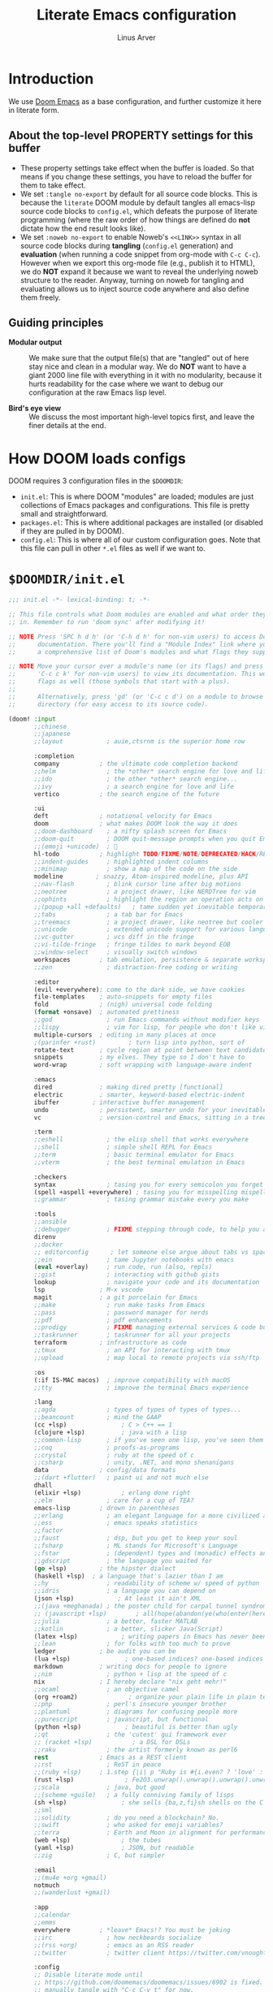 #+TITLE: Literate Emacs configuration
#+AUTHOR: Linus Arver
#+PROPERTY: header-args :tangle no :noweb no-export
#+auto_tangle: t

* Introduction

We use [[https://github.com/doomemacs/doomemacs][Doom Emacs]] as a base configuration, and further customize
it here in literate form.

** About the top-level PROPERTY settings for this buffer
- These property settings take effect when the buffer is loaded. So that means
  if you change these settings, you have to reload the buffer for them to take
  effect.
- We set =:tangle no-export= by default for all source code blocks. This is
  because the =literate= DOOM module by default tangles all emacs-lisp source
  code blocks to =config.el=, which defeats the purpose of literate programming
  (where the raw order of how things are defined do **not** dictate how the end
  result looks like).
- We set =:noweb no-export= to enable Noweb's =<<LINK>>= syntax in all source
  code blocks during **tangling** (=config.el= generation) and **evaluation**
  (when running a code snippet from org-mode with =C-c C-c=). However when we
  export this org-mode file (e.g., publish it to HTML), we do **NOT** expand it
  because we want to reveal the underlying noweb structure to the reader.
  Anyway, turning on noweb for tangling and evaluating allows us to inject
  source code anywhere and also define them freely.

** Guiding principles

- **Modular output** :: We make sure that the output file(s) that are "tangled"
  out of here stay nice and clean in a modular way. We do **NOT** want to have a
  giant 2000 line file with everything in it with no modularity, because it
  hurts readability for the case where we want to debug our configuration at the
  raw Emacs lisp level.

- **Bird's eye view** :: We discuss the most important high-level topics first,
  and leave the finer details at the end.

* How DOOM loads configs

DOOM requires 3 configuration files in the =$DOOMDIR=:

- =init.el=: This is where DOOM "modules" are loaded; modules are just
  collections of Emacs packages and configurations. This file is pretty small
  and straightforward.
- =packages.el=: This is where additional packages are installed (or disabled if
  they are pulled in by DOOM).
- =config.el=: This is where all of our custom configuration goes. Note that
  this file can pull in other =*.el= files as well if we want to.

* =$DOOMDIR/init.el=

#+begin_src emacs-lisp :tangle init.el
;;; init.el -*- lexical-binding: t; -*-

;; This file controls what Doom modules are enabled and what order they load
;; in. Remember to run 'doom sync' after modifying it!

;; NOTE Press 'SPC h d h' (or 'C-h d h' for non-vim users) to access Doom's
;;      documentation. There you'll find a "Module Index" link where you'll find
;;      a comprehensive list of Doom's modules and what flags they support.

;; NOTE Move your cursor over a module's name (or its flags) and press 'K' (or
;;      'C-c c k' for non-vim users) to view its documentation. This works on
;;      flags as well (those symbols that start with a plus).
;;
;;      Alternatively, press 'gd' (or 'C-c c d') on a module to browse its
;;      directory (for easy access to its source code).

(doom! :input
       ;;chinese
       ;;japanese
       ;;layout            ; auie,ctsrnm is the superior home row

       :completion
       company           ; the ultimate code completion backend
       ;;helm              ; the *other* search engine for love and life
       ;;ido               ; the other *other* search engine...
       ;;ivy               ; a search engine for love and life
       vertico           ; the search engine of the future

       :ui
       deft              ; notational velocity for Emacs
       doom              ; what makes DOOM look the way it does
       ;;doom-dashboard    ; a nifty splash screen for Emacs
       ;;doom-quit         ; DOOM quit-message prompts when you quit Emacs
       ;;(emoji +unicode)  ; 🙂
       hl-todo           ; highlight TODO/FIXME/NOTE/DEPRECATED/HACK/REVIEW
       ;;indent-guides     ; highlighted indent columns
       ;;minimap           ; show a map of the code on the side
       modeline         ; snazzy, Atom-inspired modeline, plus API
       ;;nav-flash         ; blink cursor line after big motions
       ;;neotree           ; a project drawer, like NERDTree for vim
       ;;ophints           ; highlight the region an operation acts on
       ;;(popup +all +defaults)   ; tame sudden yet inevitable temporary windows
       ;;tabs              ; a tab bar for Emacs
       ;;treemacs          ; a project drawer, like neotree but cooler
       ;;unicode           ; extended unicode support for various languages
       ;;vc-gutter         ; vcs diff in the fringe
       ;;vi-tilde-fringe   ; fringe tildes to mark beyond EOB
       ;;window-select     ; visually switch windows
       workspaces        ; tab emulation, persistence & separate workspaces
       ;;zen               ; distraction-free coding or writing

       :editor
       (evil +everywhere); come to the dark side, we have cookies
       file-templates    ; auto-snippets for empty files
       fold              ; (nigh) universal code folding
       (format +onsave)  ; automated prettiness
       ;;god               ; run Emacs commands without modifier keys
       ;;lispy             ; vim for lisp, for people who don't like vim
       multiple-cursors  ; editing in many places at once
       ;(parinfer +rust)         ; turn lisp into python, sort of
       rotate-text       ; cycle region at point between text candidates
       snippets          ; my elves. They type so I don't have to
       word-wrap         ; soft wrapping with language-aware indent

       :emacs
       dired             ; making dired pretty [functional]
       electric          ; smarter, keyword-based electric-indent
       ibuffer         ; interactive buffer management
       undo              ; persistent, smarter undo for your inevitable mistakes
       vc                ; version-control and Emacs, sitting in a tree

       :term
       ;;eshell            ; the elisp shell that works everywhere
       ;;shell             ; simple shell REPL for Emacs
       ;;term              ; basic terminal emulator for Emacs
       ;;vterm             ; the best terminal emulation in Emacs

       :checkers
       syntax              ; tasing you for every semicolon you forget
       (spell +aspell +everywhere) ; tasing you for misspelling mispelling
       ;;grammar           ; tasing grammar mistake every you make

       :tools
       ;;ansible
       ;;debugger          ; FIXME stepping through code, to help you add bugs
       direnv
       ;;docker
       ;; editorconfig      ; let someone else argue about tabs vs spaces
       ;;ein               ; tame Jupyter notebooks with emacs
       (eval +overlay)     ; run code, run (also, repls)
       ;;gist              ; interacting with github gists
       lookup              ; navigate your code and its documentation
       lsp               ; M-x vscode
       magit             ; a git porcelain for Emacs
       ;;make              ; run make tasks from Emacs
       ;;pass              ; password manager for nerds
       ;;pdf               ; pdf enhancements
       ;;prodigy           ; FIXME managing external services & code builders
       ;;taskrunner        ; taskrunner for all your projects
       terraform         ; infrastructure as code
       ;;tmux              ; an API for interacting with tmux
       ;;upload            ; map local to remote projects via ssh/ftp

       :os
       (:if IS-MAC macos)  ; improve compatibility with macOS
       ;;tty               ; improve the terminal Emacs experience

       :lang
       ;;agda              ; types of types of types of types...
       ;;beancount         ; mind the GAAP
       (cc +lsp)               ; C > C++ == 1
       (clojure +lsp)          ; java with a lisp
       ;;common-lisp       ; if you've seen one lisp, you've seen them all
       ;;coq               ; proofs-as-programs
       ;;crystal           ; ruby at the speed of c
       ;;csharp            ; unity, .NET, and mono shenanigans
       data              ; config/data formats
       ;;(dart +flutter)   ; paint ui and not much else
       dhall
       (elixir +lsp)           ; erlang done right
       ;;elm               ; care for a cup of TEA?
       emacs-lisp        ; drown in parentheses
       ;;erlang            ; an elegant language for a more civilized age
       ;;ess               ; emacs speaks statistics
       ;;factor
       ;;faust             ; dsp, but you get to keep your soul
       ;;fsharp            ; ML stands for Microsoft's Language
       ;;fstar             ; (dependent) types and (monadic) effects and Z3
       ;;gdscript          ; the language you waited for
       (go +lsp)         ; the hipster dialect
       (haskell +lsp)  ; a language that's lazier than I am
       ;;hy                ; readability of scheme w/ speed of python
       ;;idris             ; a language you can depend on
       (json +lsp)            ; At least it ain't XML
       ;;(java +meghanada) ; the poster child for carpal tunnel syndrome
       ;; (javascript +lsp)        ; all(hope(abandon(ye(who(enter(here))))))
       ;;julia             ; a better, faster MATLAB
       ;;kotlin            ; a better, slicker Java(Script)
       (latex +lsp)            ; writing papers in Emacs has never been so fun
       ;;lean              ; for folks with too much to prove
       ledger            ; be audit you can be
       (lua +lsp)               ; one-based indices? one-based indices
       markdown          ; writing docs for people to ignore
       ;;nim               ; python + lisp at the speed of c
       nix               ; I hereby declare "nix geht mehr!"
       ;;ocaml             ; an objective camel
       (org +roam2)              ; organize your plain life in plain text
       ;;php               ; perl's insecure younger brother
       ;;plantuml          ; diagrams for confusing people more
       ;;purescript        ; javascript, but functional
       (python +lsp)            ; beautiful is better than ugly
       ;;qt                ; the 'cutest' gui framework ever
       ;; (racket +lsp)           ; a DSL for DSLs
       ;;raku              ; the artist formerly known as perl6
       rest              ; Emacs as a REST client
       ;;rst               ; ReST in peace
       ;;(ruby +lsp)     ; 1.step {|i| p "Ruby is #{i.even? ? 'love' : 'life'}"}
       (rust +lsp)              ; Fe2O3.unwrap().unwrap().unwrap().unwrap()
       ;;scala             ; java, but good
       ;;(scheme +guile)   ; a fully conniving family of lisps
       (sh +lsp)               ; she sells {ba,z,fi}sh shells on the C xor
       ;;sml
       ;;solidity          ; do you need a blockchain? No.
       ;;swift             ; who asked for emoji variables?
       ;;terra             ; Earth and Moon in alignment for performance.
       (web +lsp)              ; the tubes
       (yaml +lsp)             ; JSON, but readable
       ;;zig               ; C, but simpler

       :email
       ;;(mu4e +org +gmail)
       notmuch
       ;;(wanderlust +gmail)

       :app
       ;;calendar
       ;;emms
       everywhere        ; *leave* Emacs!? You must be joking
       ;;irc               ; how neckbeards socialize
       ;;(rss +org)        ; emacs as an RSS reader
       ;;twitter           ; twitter client https://twitter.com/vnought

       :config
       ;; Disable literate mode until
       ;; https://github.com/doomemacs/doomemacs/issues/6902 is fixed. We just
       ;; manually tangle with "C-c C-v t" for now.
       ;;literate
       (default +bindings +smartparens))

<<leader-key>>
#+end_src

** Change DOOM's leader key from "SPC" to ","

Here's a rundown of these all-important leader keys:

- =doom-leader-key= :: Global leader key for global functions that should work
  regardless of whatever major mode is active.
- =doom-leader-alt-key= :: Same as =doom-leader-key=, but accessible from Evil's
  Insert and Emacs states.
- =doom-localleader-key= :: Major-mode-specific leader key. Brings up lots of
  commands that are specific to the current major mode.
- =doom-localleader-alt-key= :: Same as =doom-localleader-alt-key=, but
  accessible from Evil's Insert and Emacs states.

NOTE: For all of DOOM's bindings, you can just press the keys and pause, and the
minibuffer will tell you what keys are available. So you can explore what
options are available interactively!

In order to use =C-,= from terminal Emacs, you have to make your terminal (e.g.,
WezTerm) send a special sequence (such as the =CSI u= scheme) and also make
Emacs understand that sequence.

#+name: leader-key
#+begin_src emacs-lisp
(setq doom-leader-key ","
      doom-leader-alt-key "C-,"
      doom-localleader-key ", m"
      doom-localleader-alt-key "C-, m")
#+end_src

** DOOM's prefix key

Emacs has a concept of [[https://www.gnu.org/software/emacs/manual/html_node/elisp/Prefix-Command-Arguments.html][Prefix Command Arguments]], which is accessible by ~C-u~ in
Emacs by default. However in DOOM ~C-u~ is mapped to scrolling up half a page.
So instead you have to type ~, u~ to [[https://docs.doomemacs.org/v21.12/#/users/concepts/emacs-terminology/keybinds/prefix-key][access it]]. Otherwise it's the same (you can
still type a ~,~ to access the leader key after typing ~, u~).

* =$DOOMDIR/packages.el=

#+begin_src emacs-lisp :tangle packages.el
;; -*- no-byte-compile: t; -*-
;;; $DOOMDIR/packages.el

;; To install a package with Doom you must declare them here and run 'doom sync'
;; on the command line, then restart Emacs for the changes to take effect -- or
;; use 'M-x doom/reload'.

;; To install SOME-PACKAGE from MELPA, ELPA or emacsmirror:
;(package! some-package)

;; To install a package directly from a remote git repo, you must specify a
;; `:recipe'. You'll find documentation on what `:recipe' accepts here:
;; https://github.com/raxod502/straight.el#the-recipe-format
;(package! another-package
;  :recipe (:host github :repo "username/repo"))

;; If the package you are trying to install does not contain a PACKAGENAME.el
;; file, or is located in a subdirectory of the repo, you'll need to specify
;; `:files' in the `:recipe':
;(package! this-package
;  :recipe (:host github :repo "username/repo"
;           :files ("some-file.el" "src/lisp/*.el")))

;; If you'd like to disable a package included with Doom, you can do so here
;; with the `:disable' property:
;(package! builtin-package :disable t)

;; You can override the recipe of a built in package without having to specify
;; all the properties for `:recipe'. These will inherit the rest of its recipe
;; from Doom or MELPA/ELPA/Emacsmirror:
;(package! builtin-package :recipe (:nonrecursive t))
;(package! builtin-package-2 :recipe (:repo "myfork/package"))

;; Specify a `:branch' to install a package from a particular branch or tag.
;; This is required for some packages whose default branch isn't 'master' (which
;; our package manager can't deal with; see raxod502/straight.el#279)
;(package! builtin-package :recipe (:branch "develop"))

;; Use `:pin' to specify a particular commit to install.
;(package! builtin-package :pin "1a2b3c4d5e")


;; Doom's packages are pinned to a specific commit and updated from release to
;; release. The `unpin!' macro allows you to unpin single packages...
;(unpin! pinned-package)
;; ...or multiple packages
;(unpin! pinned-package another-pinned-package)
;; ...Or *all* packages (NOT RECOMMENDED; will likely break things)
;(unpin! t)
(package! auto-dim-other-buffers)
(package! citeproc)
(package! column-enforce-mode)
(package! git-gutter)
(package! org-auto-tangle)
(package! org-fancy-priorities)
(package! protobuf-mode)
(package! solaire-mode :disable t)
(package! vim-empty-lines-mode)
(package! ztree)
#+end_src

* =$DOOMDIR/config.el=

This is the final structured output of =$DOOMDIR/config.el=, which is a special
file that DOOM recognizes. Because of the way it acts as the "main"
configuration file, you can think of it as =init.el= in the traditional Emacs
sense. DOOM has its own =init.el= but that is another matter.

Note that this file is pretty much **required** and acts as the base for all
other configurations that are pulled in. And so we define it first here.

#+begin_src emacs-lisp :tangle config.el
;;; $DOOMDIR/config.el -*- lexical-binding: t; -*-

<<doom-bug-workarounds>>

<<copy-to-clipboard>>
<<CSI-u-mode-support>>

<<name-and-email>>

<<dired>>
<<magit>>
<<org>>
<<org-roam>>
<<elixir>>
<<clojure>>
<<c-indentation>>
<<c-keybindings>>
<<format-onsave>>
<<shell>>

<<line-numbers>>

<<point-navigation>>

<<remap-s>>
<<remap-leader-h>>
<<remap-leader-n>>

<<navigation-buffer-intra>>
<<navigation-buffer-inter>>
<<vertico>>
<<consult>>

<<window-management>>

<<tab-management>>

<<buffer-management>>

<<notmuch>>

<<editing>>
<<code>>
<<scratch>>

<<colors>>
<<theme>>
<<misc-ui>>
<<known-emacs-bugs>>
<<spelling>>

;; Here are some additional functions/macros that could help you configure Doom:
;;
;; - `load!' for loading external *.el files relative to this one
;; - `use-package!' for configuring packages
;; - `after!' for running code after a package has loaded
;; - `add-load-path!' for adding directories to the `load-path', relative to
;;   this file. Emacs searches the `load-path' when you load packages with
;;   `require' or `use-package'.
;; - `map!' for binding new keys
;;
;; To get information about any of these functions/macros, move the cursor over
;; the highlighted symbol at press 'K' (non-evil users must press 'C-c c k').
;; This will open documentation for it, including demos of how they are used.
;;
;; You can also try 'gd' (or 'C-c c d') to jump to their definition and see how
;; they are implemented.
#+end_src

* DOOM bug workarounds

Here are some workarounds for upstream bugs that have not yet been fixed.

#+name: doom-bug-workarounds
#+begin_src emacs-lisp
<<disable-company-ispell>>
#+end_src

** Disable company-ispell because it is almost useless

This mode tries to complete every single word we type.

#+name: disable-company-ispell
#+begin_src emacs-lisp
(use-package! company
  :config
  (setq +company-backend-alist
        (assq-delete-all 'text-mode +company-backend-alist))
  (add-to-list '+company-backend-alist
               '(text-mode
                (:separate company-dabbrev company-yasnippet))))
#+end_src

* Global key-bindings
** CSI u mode support

See [[https://emacs.stackexchange.com/questions/1020/problems-with-keybindings-when-using-terminal/13957#13957][this]] for a discussion of ~CSI u~ mode. Basically for us it allows us to use
=C-S-= bindings from terminal emacs. It also allows us to specify many special
keys in an unambiguous manner, so that we can, e.g., make =C-i= be recognized as
=C-i= in terminal emacs (and not simply as =TAB= as is the default behavior).

For information on how xterm does it, see
https://invisible-island.net/xterm/ctlseqs/ctlseqs.html and search for
~modifyOtherKeys~.

#+name: CSI-u-mode-support
#+begin_src emacs-lisp
;; Enable `CSI u` support. See https://emacs.stackexchange.com/a/59225.
;;
;; xterm with the resource ?.VT100.modifyOtherKeys: 1
;; GNU Emacs >=24.4 sets xterm in this mode and define
;; some of the escape sequences but not all of them.
(defun l/csi-u-support ()
  (interactive)
  (when (and (boundp 'xterm-extra-capabilities) (boundp 'xterm-function-map))
    (let ((c 32))
      ;; Create bindings for all ASCII codepoints from 32 (SPACE) to 126 (~).
      ;; That is, make Emacs understand what these `CSI u' sequences mean.
      (while (<= c 127)
        (mapc (lambda (x)
                (define-key xterm-function-map
                  ;; What the terminal sends.
                  (format (car x) c)
                  ;; The Emacs key event to trigger.
                  (apply 'l/char-mods c (cdr x))))
              '(("\x1b[%d;2u" S)
                ("\x1b[%d;3u" M)
                ("\x1b[%d;4u" M S)
                ("\x1b[%d;5u" C)
                ("\x1b[%d;6u" C S)
                ("\x1b[%d;7u" C M)
                ("\x1b[%d;8u" C M S)))
        (setq c (1+ c)))

      ;; For C-{j-k} (e.g., "\x1b[106;5u" for C-j) and C-S-{j-k} (e.g.,
      ;; "\x1b[106;6u" for C-S-j), we have to bind things a bit differently
      ;; because Emacs's key event recognizes the character "10" as C-j. So If
      ;; we reference bindings with "C-j" elsewhere, such as using doom's `map!'
      ;; macro, Emacs expect a key event with character value 10, and not 105
      ;; ("j" character's ASCII value). We convert 105 to 10 by just masking the
      ;; lower 5 bits. Likewise, because the value itself (10) is already a
      ;; "control" character, there is no need to apply the control character
      ;; modifier itself, which is why they are missing in the list of bindings
      ;; below.
      ;;
      ;; We only bind keys that we use here. The keys that are not bound are
      ;; left alone, to leave them unmapped. This way, l-disambiguation-mode can
      ;; recognize those unbound keys properly.
      (setq special-keys '(?h ?j ?k ?l ?o))
      (while special-keys
        (setq c (car special-keys))
        (mapc (lambda (x)
                (define-key xterm-function-map
                  (format (car x) c)
                  (apply 'l/char-mods (logand c #b11111) (cdr x))))
              '(("\x1b[%d;5u")
                ("\x1b[%d;6u" S)
                ("\x1b[%d;7u" M)
                ("\x1b[%d;8u" M S)))
        (setq special-keys (cdr special-keys)))

      ;; Take care of `CSI u` encoding of special keys. These are:
      ;;
      ;; 9      TAB
      ;; 13     RET (Enter)
      ;; 27     ESC
      ;; 32     SPC
      ;; 64     @
      ;; 91     [
      ;; 127    DEL (Backspace)
      ;;
      ;; We don't bother with codes 32 64 91 127 because they're already taken
      ;; care of in the first loop above for the range 32-127.
      (setq special-keys '(9 13 27))
      (while special-keys
       (setq c (car special-keys))
       (mapc (lambda (x)
              (define-key xterm-function-map
                (format (car x) c)
                (apply 'l/char-mods c (cdr x))))
        '(("\x1b[%d;2u" S)
          ("\x1b[%d;3u" M)
          ("\x1b[%d;4u" M S)
          ("\x1b[%d;5u" C)
          ("\x1b[%d;6u" C S)
          ("\x1b[%d;7u" C M)
          ("\x1b[%d;8u" C M S)))
       (setq special-keys (cdr special-keys))))))

(eval-after-load "xterm" '(l/csi-u-support))
<<disambiguate-problematic-keys>>

;; Load xterm-specific settings for TERM=wezterm.
(add-to-list 'term-file-aliases '("wezterm" . "xterm-256color"))
#+end_src

*** Disambiguate typically-problematic keys

#+name: disambiguate-problematic-keys
#+begin_src emacs-lisp
(defun l/disambiguate-problematic-keys ()
  "This doesn't really do anything special other than just create placeholder
bindings for as-yet-unbound keys (determined manually). If we don't do this then
running `describe-keys' on these bindings sometimes gives the wrong answer
because Emacs will equate these keys with other keys (e.g., C-i with C-S-i)."
  (interactive)

  ;; ASCII 9 (<TAB>)
  (l/bind-placeholder '(9 C))      ; C-TAB
  (l/bind-placeholder '(9 C S))    ; C-S-TAB
  (l/bind-placeholder '(9 C M))    ; C-M-TAB
  (l/bind-placeholder '(9 C M S))  ; C-M-S-TAB

  ;; Similar to TAB, don't mess with RET key for now.
  ;; ASCII 13 (Enter, aka <RET>)
  (l/bind-placeholder '(13 S))         ; S-RET
  (l/bind-placeholder '(13 M))         ; M-RET
  (l/bind-placeholder '(13 M S))       ; M-S-RET
  (l/bind-placeholder '(13 C))         ; C-RET
  (l/bind-placeholder '(13 C S))       ; C-S-RET
  (l/bind-placeholder '(13 C M))       ; C-M-RET
  (l/bind-placeholder '(13 C M S))     ; C-M-S-RET

  ;; ASCII 27 (0x1b, <ESC>)
  (l/bind-placeholder '(#x1b S))      ; S-ESC
  (l/bind-placeholder '(#x1b M S))    ; M-S-ESC
  (l/bind-placeholder '(#x1b C))      ; C-ESC
  (l/bind-placeholder '(#x1b C S))    ; C-S-ESC
  (l/bind-placeholder '(#x1b C M))    ; C-M-ESC
  (l/bind-placeholder '(#x1b C M S))  ; C-M-S-ESC

  ;; ASCII 64 ('@')
  (l/bind-placeholder '(64 C))

  ;; ASCII 91 ('[')
  ;; "[" key. Usually conflicts with Escape.
  ;; M-[ is already recognized correctly, so we don't do anything here. (That
  ;; is, there is no need to tweak the "\e[91;3u" binding already taken care
  ;; of with l/eval-after-load-xterm).
  (l/bind-placeholder '(91 M S))    ; M-S-[
  (l/bind-placeholder '(91 C))      ; C-[
  (l/bind-placeholder '(91 C S))    ; C-S-[
  (l/bind-placeholder '(91 C M))    ; C-M-[
  (l/bind-placeholder '(91 C M S))  ; C-M-S-[

  ;; ASCII 105 ('i')
  (l/bind-placeholder '(105 C))      ; C-i
  (l/bind-placeholder '(105 C S))    ; C-S-i
  (l/bind-placeholder '(105 C M))    ; C-M-i
  (l/bind-placeholder '(105 C M S))  ; C-M-S-i

  ;; C-j and C-S-j are already bound for window navigation.
  ;; C-M-j and C-M-S-j are already bound from tmux, so no point in binding them
  ;; here (we'll never see them).

  ;; ASCII 109 ('m')
  (l/bind-placeholder '(109 C))     ; C-m
  (l/bind-placeholder '(109 C S))   ; C-S-m
  (l/bind-placeholder '(109 C M))   ; C-M-m
  (l/bind-placeholder '(109 C M S)) ; C-M-S-m

  ;; ASCII 127 (Backspace, aka <DEL>)
  (l/bind-placeholder '(127 M))      ; M-DEL
  (l/bind-placeholder '(127 M S))    ; M-S-DEL
  (l/bind-placeholder '(127 C))      ; C-DEL
  (l/bind-placeholder '(127 C S))    ; C-S-DEL
  (l/bind-placeholder '(127 C M))    ; C-M-DEL
  (l/bind-placeholder '(127 C M S)))  ; C-M-S-DEL

(defmacro l/bind-placeholder (binding)
  ; Note: The following are all basically equivalent:
  ;
  ;   (global-set-key (vector (logior (lsh 1 26) 105)) #'foo)
  ;   (global-set-key [#x4000069] #'foo)
  `(define-key l-disambiguation-mode-map
     (apply 'l/char-mods (car ,binding) (cdr ,binding))
     #'(lambda () (interactive)
         (message "[unbound] %s-%s (\x1b[%d;%du)"
                  (l/mods-to-string (cdr ,binding))
                  (single-key-description (car ,binding))
                  (car ,binding)
                  (l/mods-to-int (cdr ,binding))))))

(defun l/mods-to-int (ms)
  (let ((c 0))
   (if (memq 'C ms) (setq c (logior (lsh 1 2) c)))
   (if (memq 'M ms) (setq c (logior (lsh 1 1) c)))
   (if (memq 'S ms) (setq c (logior (lsh 1 0) c)))
   (+ 1 c)))

(defun l/mods-to-string (ms)
  (let ((s ""))
   (if (memq 'C ms) (setq s "C"))
   (if (memq 'M ms) (setq s (concat s (if (not (string= "" s)) "-") "M")))
   (if (memq 'S ms) (setq s (concat s (if (not (string= "" s)) "-") "S")))
   s))

; This is like character-apply-modifiers, but we don't do any special
; behind-the-scenes modification of the character.
(defun l/char-mods (c &rest modifiers)
  "Apply modifiers to the character C.
MODIFIERS must be a list of symbols amongst (C M S).
Return an event vector."
  (if (memq 'C modifiers) (setq c (logior (lsh 1 26) c)))
  (if (memq 'M modifiers) (setq c (logior (lsh 1 27) c)))
  (if (memq 'S modifiers) (setq c (logior (lsh 1 25) c)))
  (vector c))

(defvar l-disambiguation-mode-map (make-keymap)
  "Keymap for disambiguating keys in terminal Emacs.")
(define-minor-mode l-disambiguation-mode
   "A mode for binding key sequences so that we can see them with `M-x
  describe-key'."
  :global t
  :init-value nil
  :lighter " Disambiguation"
  ;; The keymap.
  :keymap l-disambiguation-mode-map)
(add-hook 'l-disambiguation-mode-on-hook 'l/disambiguate-problematic-keys)
#+end_src

** Point navigation

#+name: point-navigation
#+begin_src emacs-lisp
<<easy-esc>>
<<visual-line-movement>>
#+end_src

*** Enter Evil normal state quickly (default: "ESC" key)

Make =kj= behave as ESC key.
#+name: easy-esc
#+begin_src emacs-lisp
(use-package! evil-escape
  :config
  (setq evil-escape-key-sequence "kj"))
#+end_src

** Override default DOOM bindings

*** Basic buffer navigation

**** Intra-buffer navigation

We remap Backspace and Space keys because they are by default aliases to =h= and
=l= keys, respectively, making them redundant.

#+name: navigation-buffer-intra
#+begin_src emacs-lisp
(map! :m "SPC" (cmd!! #'l/scroll-jump 10)
      :mn "DEL" (cmd!! #'l/scroll-jump -10))
;(map! :m (apply 'l/char-mods 32 '(C M S)) (cmd!! #'l/scroll-jump 20))

(defun l/scroll-jump (cnt)
  "Scroll by CNT lines."
  (interactive "p")
  (forward-line cnt)
  (evil-scroll-line-to-center nil))
#+end_src

**** Intra-buffer navigation

We remap H and L keys because they do almost-useless things (go to the top and
bottom of the current window).

#+name: navigation-buffer-inter
#+begin_src emacs-lisp
(map! :m "H" #'previous-buffer
      :m "L" #'next-buffer)
#+end_src

*** Restore old "s" key behavior in Evil normal mode

Remap =s= back to =evil-substitute=, instead of =evil-snipe-s=. However, map =S=
to evil-snipe-s because it can't hurt and we never use =S= in vanilla Vim
anyway.

#+name: remap-s
#+begin_src emacs-lisp
(remove-hook 'doom-first-input-hook #'evil-snipe-mode)
(map! :n "S" #'evil-snipe-s)
#+end_src

*** Remap the "+help" function from ", h" to ", H"

#+name: remap-leader-h
#+begin_src emacs-lisp
(map! :leader :desc "help" "H" help-map)
#+end_src

*** Visual line movement

**** Org

~evil-org-mode~ overrides the =gj= and =gk= bindings so we have to reinstate
them here in a tweaked way.

#+name: visual-line-movement
#+begin_src emacs-lisp
(map! :after evil-org
      :map evil-org-mode-map
      :m "gk" #'evil-previous-visual-line
      :m "gj" #'evil-next-visual-line)
#+end_src

*** Remap the "+notes" function from ", n" to ", N"

The "+notes" is a ~:prefix-map~ binding, which means that it creates a
~doom-leader-<description>-map~ keymap. In order to rebind this thing, we just
need to refer to it by its map.

See https://github.com/hlissner/doom-emacs/issues/4569#issuecomment-777861333.

#+name: remap-leader-n
#+begin_src emacs-lisp
(map! :leader
      :desc "notes"
      "N" doom-leader-notes-map)
#+end_src

** Window management

#+name: window-management
#+begin_src emacs-lisp
<<window-splits>>
<<window-deletion>>
<<window-navigation>>
#+end_src

*** Splits (window creation)

Splitting windows happens so frequently that we put these bindings at the top
level just after the leader key.

#+name: window-splits
#+begin_src emacs-lisp
(defun l/split-window-vertically ()
  "Split window verically."
  (interactive)
  (split-window-vertically)
  (other-window 1))
(defun l/split-window-horizontally ()
  "Split window horizontally."
  (interactive)
  (split-window-horizontally)
  (other-window 1))
(map! :leader
      :desc "split-h" "h" #'l/split-window-vertically
      :desc "split-v" "v" #'l/split-window-horizontally)
(map! :after org
      :map org-mode-map
      "|" nil)
(map! :after evil
      :map evil-normal-state-map
      "=" nil
      :map evil-motion-state-map
      "-" #'enlarge-window
      "_" #'shrink-window
      "+" #'balance-windows
      "\\" #'enlarge-window-horizontally
      "|" #'shrink-window-horizontally)
#+end_src

**** Dead code

We used to use this to always split and rebalance. However in practice the need
to rebalance does not arise that frequently because by default the initial split
will be balanced.

#+begin_src emacs-lisp
(defun l/split-vertically ()
  "Split window verically."
  (interactive)
  (split-window-vertically)
  (balance-windows))
(defun l/split-horizontally ()
  "Split window horizontally."
  (interactive)
  (split-window-horizontally)
  (balance-windows))
#+end_src

*** Deletion

If there are multiple windows, close the current window. Otherwise close the
current tab if there are multiple tabs. Otherwise, try to exit emacs.

We take care to tread around so-called "auxiliary" buffers, which are
auto-generated buffers from various emacs modes/packages.

#+name: window-deletion
#+begin_src emacs-lisp
(map! :leader
      :desc "quit/session" "Q" doom-leader-quit/session-map
      :desc "l/quit-buffer" "q" #'l/quit-buffer)
(defun l/quit-buffer ()
  "Tries to escape the current buffer by closing it (or moving to a
non-auxiliary buffer if possible). Calls `l/gc-views' to handle any sort of
window management issues."
  (interactive)
  (let*
    (
      (original-bufname (buffer-name))
      (aux-buffer-rgx "^ *\*.+\*$")
      (is-aux-buffer (l/buffer-looks-like original-bufname '("^ *\*.+\*$")))
      (buffers (mapcar 'buffer-name (buffer-list)))
      (primary-buffers-count
        (length
          (seq-filter
            '(lambda (bufname) (not (string-match "^ *\*.+\*$" bufname)))
            buffers)))
      (primary-buffer-exists (> primary-buffers-count 0))
    )

    ; If we're on a magit-controlled buffer, do what magit expects and simulate
    ; pressing C-c C-c (with-editor-finish).
    (catch 'my-catch
      (progn
        (if (bound-and-true-p with-editor-mode)
          (if (buffer-modified-p)
            ; If there are any unsaved changes, either discard those changes or
            ; do nothing.
            (if
              (y-or-n-p
               (concat "l/quit-buffer: Invoke (with-editor-cancel) "
                       "to cancel the editing of this buffer?"))
              (with-editor-cancel t)
              ; Use catch/throw to stop execution.
              (throw 'my-catch
                     (message "l/quit-buffer: Aborting (doing nothing).")))
            (with-editor-finish t)))
        ; Close the current view (or exit the editor entirely), but only if we
        ; originally tried to close a non-"auxiliary" buffer. An "auxiliary"
        ; buffer is any buffer that is created in support of another major
        ; buffer. For example, if we open buffer "A", but then run `M-x
        ; describe-function' so that we're on a "*Help*" buffer, do NOT close
        ; the view (and exit emacs). In other words, such "auxiliary" buffers,
        ; when we want to quit from them, we merely want to just switch over to
        ; a primary (non-auxiliary) buffer.
        ;
        ; If we *only* have auxiliary buffers, then of course just quit.
        (if (and is-aux-buffer primary-buffer-exists)
          ; Cycle through previous buffers until we hit a primary
          ; (non-auxiliary) buffer.
          (progn
            (catch 'buffer-cycle-detected
              (while
                (string-match "^ *\*.+\*$" (buffer-name))
                ; Break loop if somehow our aux-buffer-rgx failed to account for
                ; all hidden/aux buffers and we are just looping over and over
                ; among the same list of actual auxiliary buffers.
                (if (string= original-bufname (buffer-name))
                  (throw 'buffer-cycle-detected
                    (message
                     (concat "l/quit-buffer: Buffer cycle detected among "
                             "auxiliary buffers; invoking `l/gc-views'.")))
                  (previous-buffer))))
              ; If we've broken the loop (due to a cycle), run (l/gc-views) as
              ; it is better than doing nothing.
              (l/gc-views))
          (l/gc-views))))))

; Either close the current window, or if only one windw, use the ":q" Evil
; command; this simulates the ":q" behavior of Vim when used with tabs to
; garbage-collect the current "view".
(defun l/gc-views ()
  "Vimlike ':q' behavior: close current window if there are split windows;
otherwise, close current tab."
  (interactive)
  (let
    ( (one-tab (= 1 (length (tab-bar-tabs))))
      (one-window (one-window-p)))
    (cond
      ; If current tab has split windows in it, close the current live
      ; window.
      ((not one-window) (delete-window) nil)
      ; If there are multiple tabs, close the current one.
      ((not one-tab) (tab-bar-close-tab) nil)
      ; If there is only one tab, just try to quit (calling tab-bar-close-tab
      ; will not work, because if fails if there is only one tab).
      (one-tab
        (progn
          ; When closing the last frame of a graphic client, close everything we
          ; can. This is to catch graphical emacsclients that do not clean up
          ; after themselves.
          (if (display-graphic-p)
            (progn
              ; Minibuffers can create their own frames --- but they can linger
              ; around as an invisible frame even after they are deleted. Delete
              ; all other frames whenever we exit from a single visible daemon
              ; frame, because there is no point in keeping them around. If
              ; anything they can hinder detection of "is there a visible
              ; frame?" logic from the shell.
              (delete-other-frames)
              ; While we're at it, also close all buffers, because it's annoying
              ; to have things like Helm minibuffers and the like sitting
              ; around.
              (mapc
                'kill-buffer
                (seq-filter
                  (lambda (bufname)
                    (not (l/buffer-looks-like bufname
                      '(
                      ; Do not delete buffers that may be open which are for git
                      ; rebasing and committing. This is in case these buffers
                      ; are open in other clients which may still be working on
                      ; these buffers.
                      "^COMMIT_EDITMSG"
                      "^git-rebase-todo"
                      ; This catches buffers like 'addp-hunk-edit.diff' which is
                      ; used during surgical edits of what to stage ('e' option
                      ; to the 'git add -p' command).
                      ".*hunk-edit.diff"
                      ; Don't delete system buffers buffers.
                      "^\*Messages\*"))))
                  (mapcar 'buffer-name (buffer-list))))))
          (evil-quit)) nil))))

(defun l/buffer-looks-like (bufname regexes)
  "Return t if the buffer name looks like any of the given regexes."
  (interactive)
  (eval (cons 'or (mapcar
    (lambda (rgx) (string-match rgx bufname)) regexes))))
#+end_src

*** Navigation

Make =C-{j,k}= cycle through windows, and =C-S-{j,k}=.

#+name: window-navigation
#+begin_src emacs-lisp
(map! :after evil-org
      :map evil-org-mode-map
      ;; The org lang module (doom's module) has some arcane bindings which we
      ;; have to undo by pulling some teeth out. This includes undoing the
      ;; CSdown and CSup bindings which silently map to C-S-j and C-S-k,
      ;; respectively.
      :ni "C-S-k" nil
      :ni "C-S-j" nil)
(map! :imnv "C-j" (cmd!! #'other-window 1)
      :imnv "C-k" (cmd!! #'other-window -1)
      :imnv "C-S-j" #'window-swap-states
      :imnv "C-S-k" #'l/swap-window-states)

(defun l/swap-window-states () (interactive)
  (other-window -1)
  (window-swap-states)
  (other-window -1))
#+end_src

** Tabs

#+name: tab-management
#+begin_src emacs-lisp
<<tab-ui>>
<<tab-navigation>>
<<tab-creation>>
#+end_src

*** UI
#+name: tab-ui
#+begin_src emacs-lisp
(setq tab-bar-show t
      tab-bar-new-button-show nil
      tab-bar-close-button-show nil
      tab-bar-tab-name-function #'l/get-tab-name)

; Based on `tab-bar-tab-name-current-with-count', with some tweaks.
(defun l/get-tab-name ()
  "Generate tab name from the buffer of the selected window.
Also add the number of windows in the window configuration."
  (interactive)
  (let* ((count (length (window-list-1 nil 'nomini)))
         (buffer (window-buffer (minibuffer-selected-window)))
         (stylized-name (l/get-stylized-buffer-name buffer)))
    (if (> count 1)
        (format " ◩ %d %s " (- count 1) stylized-name)
        (format " %s " stylized-name))))

<<l/get-stylized-buffer-name>>
#+end_src

**** Stylized buffer name

Generate a simpler, "stylized" buffer name for some specially-named buffers,
such as =dashboard.org= and journal entries in the form =YYYY-MM-DD.org=.

For =dashboard.org=, we just style it as =DASHBOARD= because it's that
important.

For journal entries, we append a =[...]= suffix to it, depending on the relative
date of it. If the date in the filename matches today's date, we add a =[TODAY]=
suffix. For days in the past and future, we add a =[-N]= or =[+N]= suffix where
=N= denotes the number of days that it is away from today, with negative numbers
denoting days in the past. We use =[YESTERDAY]= and =[TOMORROW]= as aliases for
=[-1]= and =[+1]=, respectively.

#+name: l/get-stylized-buffer-name
#+begin_src emacs-lisp
(defun l/get-stylized-buffer-name (buffer)
  "Return a stylized buffer name."
  (interactive)
  (let* ((bufname (buffer-name buffer))
         (bufname-short (string-remove-suffix ".org" bufname))
         (buf-date-match
          (string-match
           "^[[:digit:]]\\{4\\}-[[:digit:]]\\{2\\}-[[:digit:]]\\{2\\}$"
           bufname-short))
         (buf-is-date (eq 0 buf-date-match)))
    (cond ((string= bufname "dashboard.org") "DASHBOARD")
          (buf-is-date (l/append-relative-date-suffix bufname-short))
          (t bufname-short))))

(defun l/append-relative-date-suffix (date-str)
  ;; We use `org-time-stamp-to-now', but reverse the sign. This follows a simple
  ;; "number line" model where we have the present day at day "0", with old days
  ;; on the left (negative numbers) and future days on the right (positive
  ;; numbers).
  (let* ((day-diff (org-time-stamp-to-now date-str))
         (sign (if (< day-diff 0) "" "+"))
         (suffix (concat " [" sign (number-to-string day-diff) "]")))
   (cond ((= day-diff 0) (concat date-str " [TODAY]"))
         ((= day-diff 1) (concat date-str " [TOMORROW]"))
         ((= day-diff -1) (concat date-str " [YESTERDAY]"))
         (t (concat date-str suffix)))))
#+end_src

*** Creation

We don't have any code for deleting a tab because we only delete windows instead
(and only delete the tab when the tab has only one window in it). This is so
that we don't accidentally close a tab with a bunch of window splits, which can
be laborious to reconstruct.

#+name: tab-creation
#+begin_src emacs-lisp
(map! :leader :desc "tab-new" "n" (cmd!! #'tab-bar-new-tab 1))
#+end_src

*** Navigation
#+name: tab-navigation
#+begin_src emacs-lisp
(map! :after evil-org
      :map evil-org-mode-map
      :ni "C-S-h" nil
      :ni "C-S-l" nil)
(map! :mi "C-l" #'tab-next
      :mi "C-h" #'tab-previous
      :mi "C-S-l" (cmd!! #'tab-bar-move-tab 1)
      :mi "C-S-h" (cmd!! #'tab-bar-move-tab -1))
#+end_src
** Buffer management

#+name: buffer-management
#+begin_src emacs-lisp
<<save-buffer>>
<<kill-buffer>>
#+end_src

*** Map ", w" to "save buffer"

#+name: save-buffer
#+begin_src emacs-lisp
(map! :leader :desc "window" "W" evil-window-map)
(map! :leader :desc "save-buffer" "w" #'save-buffer)
#+end_src

*** Kill buffers

#+name: kill-buffer
#+begin_src emacs-lisp
(map! :leader :desc "kill-buffer" "d" #'l/kill-this-buffer)
(map! :leader :desc "kill-buffer!" "D" #'l/kill-this-buffer!)
(defun l/kill-this-buffer ()
  "Kill current buffer."
  (interactive)
  (if (bound-and-true-p with-editor-mode)
    (with-editor-cancel t)
    (kill-this-buffer)))

(defun l/kill-this-buffer! ()
  "Kill current buffer even if it is modified."
  (interactive)
  (set-buffer-modified-p nil)
  (l/kill-this-buffer))
#+end_src

* Editing

#+name: editing
#+begin_src emacs-lisp
(map! :mi "C-o" #'l/insert-newline-below
      :mi "C-S-o" #'l/insert-newline-above)

(defun l/insert-newline-below ()
  (interactive)
  (forward-line 1)
  (beginning-of-line)
  (insert "\n")
  (forward-line -1))
(defun l/insert-newline-above ()
  (interactive)
  (beginning-of-line)
  (insert "\n")
  (forward-line -1))
#+end_src

** Copy to clipboard

Because we use tmux everywhere (and always use terminal emacs), and because tmux
already takes care of syncing whatever is copied into the tmux "buffers" (tmux's
own clipboard), all we have to do is copy the text into tmux. We already have a
script that does this at =~/syscfg/script/copy-clipboard.sh=, so we use that
directly. The main trick is to use base64 encoding so that we can pass in
arbitrary bytes via STDIN for the script.

#+name: copy-to-clipboard
#+begin_src emacs-lisp
(defun l/copy-to-clipboard (orig-fun string)
  "Copy killed text or region into the system clipboard, by shelling out to a
script which knows what to do depending on the environment."
  (let ((b64
         (base64-encode-string (encode-coding-string string 'no-conversion) t)))
   (start-process-shell-command
    "copy" nil
    (format "printf %s | ~/syscfg/script/copy-clipboard.sh --base64" b64))
   (funcall orig-fun string)))

(advice-add 'gui-select-text :around #'l/copy-to-clipboard)
#+end_src

* Code

#+name: code
#+begin_src emacs-lisp
(map! :after flycheck
      :leader :desc "flycheck" "F" flycheck-command-map)
(map! :after flycheck
      :map flycheck-command-map
      "n" #'l/flycheck-next-error
      "N" #'l/flycheck-prev-error)

(defun l/flycheck-next-error ()
  (interactive)
  (flycheck-next-error)
  (evil-scroll-line-to-center nil))
(defun l/flycheck-prev-error ()
  (interactive)
  (flycheck-previous-error)
  (evil-scroll-line-to-center nil))

<<lsp>>
<<comment>>
#+end_src

** Customize automatic code formatting

We have to disable formatting for certain conditions. For example, for the Git
project, although it has a =.clang-format=
(https://clang.llvm.org/docs/ClangFormat.html) file checked in, it only uses it
as a reference and the rules there are not actually enforced for existing code.

#+name: format-onsave
#+begin_src emacs-lisp
(defvar l/c-like-modes '(c-mode))
(defvar l/banned-auto-format-dirs '("prog/foreign/git"))

(defun l/auto-format-buffer-p ()
  (interactive)
  (and (or (not (member major-mode l/c-like-modes))
           (locate-dominating-file default-directory ".clang-format"))
       (buffer-file-name)
       (save-match-data
         (let ((dir (file-name-directory (buffer-file-name))))
           (not (cl-some (lambda (regexp) (string-match regexp dir))
                    l/banned-auto-format-dirs))))))

(defun l/after-change-major-mode ()
  (progn
    <<undo-column-enforce-mode>>
    (apheleia-mode (if (l/auto-format-buffer-p) 1 -1))))

(add-hook! 'after-change-major-mode-hook 'l/after-change-major-mode)
#+end_src

*** Disable highlighting long lines in test files

Turn off =column-enforce-mode= for files that end in =_test= just before the
extension.

#+name: undo-column-enforce-mode
#+begin_src emacs-lisp
(when (string-match "_test\\.\\w+$" (or (buffer-file-name) ""))
  (column-enforce-mode -1))
#+end_src

For some reason using =(buffer-file-name)= on its own appears to hang
Doom on startup (presumably because it returns =nil=). So we wrap it with =(or
... "")= to avoid hanging Doom.

** Comment lines

The default binding of ~C-x C-;~ is painful, so use ~,c,~ instead.

#+name: comment
#+begin_src emacs-lisp
(map! :after evil-nerd-commenter
      :leader
      :mnv "c," #'evilnc-comment-or-uncomment-lines)
#+end_src

* Colors

#+name: theme
#+begin_src emacs-lisp
(use-package! doom-themes
  :config
  (advice-add 'doom-init-theme-h :after #'l/reset-faces)
  (cond
   ((string= "lo" (daemonp))
    (load-theme 'doom-one t))
   (t
    (load-theme 'doom-zenburn t))))
#+end_src

The colors loaded by doom-themes can be inspected with the =doom-themes--colors=
variable.

#+name: colors-generator
#+header: :exports code
#+header: :results output
#+header: :results code
#+header: :noweb yes
#+begin_src bash
cd $HOME/syscfg/script/terminal-themes
echo "; Colors taken from PastelDark.dhall."
dhall text <<< "./listColorsForEmacs.dhall ./themes/PastelDark.dhall"
#+end_src

#+name: colors-generated
#+RESULTS: colors-generator
#+begin_src bash
; Colors taken from PastelDark.dhall.
(setq l/color-text "#000000")
(setq l/color-cursor "#ffffff")
(setq l/color-background "#343c48")
(setq l/color-foreground "#e5e7ea")
(setq l/color-black "#22222f")
(setq l/color-red "#e49f9f")
(setq l/color-green "#91e380")
(setq l/color-yellow "#eae47c")
(setq l/color-blue "#7cacd3")
(setq l/color-magenta "#df9494")
(setq l/color-cyan "#8cdbd8")
(setq l/color-white "#e5e7ea")
(setq l/color-brightblack "#343c48")
(setq l/color-brightred "#e5bfbf")
(setq l/color-brightgreen "#afe0a1")
(setq l/color-brightyellow "#f2fb9e")
(setq l/color-brightblue "#95add1")
(setq l/color-brightmagenta "#f2b0b0")
(setq l/color-brightcyan "#b4f0f0")
(setq l/color-brightwhite "#ffffff")
(setq l/color-xAvocado "#3f5f4f")
(setq l/color-xBrightOrange "#ffcfaf")
(setq l/color-xDarkGreen "#2e3330")
(setq l/color-xGrey1 "#1c1c1c")
(setq l/color-xGrey2 "#262626")
(setq l/color-xLime "#ccff94")
(setq l/color-xMoss "#86ab8e")
(setq l/color-xUltraBrightGreen "#00ff00")
(setq l/color-xUltraBrightMagenta "#ff00ff")
(setq l/color-xUltraBrightRed "#ff0000")
#+end_src

#+name: colors
#+begin_src emacs-lisp
<<colors-generated>>
(defmacro l/custom-set-faces-matching! (regex &rest props)
  "Apply properties in bulk to all faces that match the regex."
  `(custom-set-faces!
    ,@(delq nil
       (mapcar (lambda (f)
                 (let ((s (symbol-name f)))
                   (when (string-match-p regex s)
                     `'(,f ,@props))))
               (face-list)))))

(defun l/reset-faces ()
  (interactive)
  (setq tab-bar-separator
        (propertize " "
                    'font-lock-face
                    `(:background ,(doom-darken (doom-color 'bg-alt) 0.2))))
  (custom-set-faces!
    `(vertical-border
      :background ,(doom-color 'base0) :foreground ,(doom-color 'base0))
    '(highlight-numbers-number  :weight bold)
    `(hl-line :background ,(doom-darken (doom-color 'bg-alt) 0.4))
    '(vim-empty-lines-face :weight bold)

    `(auto-dim-other-buffers-face
      :background ,(doom-darken (doom-color 'bg-alt) 0.6))
    '(org-headline-done        :foreground "#aaaaaa" :weight bold)

    ; Use bright visuals for coloring regions and interactive search hits.
    '(lazy-highlight  :foreground "pink" :background "dark red" :weight normal)
    '(isearch  :foreground "dark red" :background "pink" :weight bold)
    '(region  :foreground "dark red" :background "pink" :weight bold)

    ; vertico
    `(vertico-multiline       :foreground ,l/color-foreground)
    `(vertico-group-title     :foreground ,l/color-xBrightOrange)
    `(vertico-group-separator :foreground ,l/color-xBrightOrange
                              :strike-through t)

    `(tab-bar :background ,(doom-darken (doom-color 'bg-alt) 0.2))
    `(tab-bar-tab
       :background ,(doom-color 'base8)
       :foreground ,(doom-color 'base0)
       :weight bold
       :box nil)
    `(tab-bar-tab-inactive
       :background ,(doom-color 'base6)
       :foreground ,(doom-color 'base0)
       :box nil)

    ; LSP-related faces.
    `(lsp-lens-face      :foreground  ,(doom-lighten (doom-color 'grey) 0.3))
    `(lsp-details-face   :foreground  ,(doom-lighten (doom-color 'grey) 0.3))
    `(lsp-signature-face :foreground  ,(doom-lighten (doom-color 'grey) 0.3))

    `(mode-line
       :weight bold
       :background ,(doom-color 'base8)
       :foreground ,(doom-color 'base0))
    `(mode-line-inactive
       :background ,(doom-color 'base6)
       :foreground ,(doom-color 'base0))

    `(notmuch-message-summary-face :foreground ,l/color-foreground)
    `(notmuch-search-count :foreground ,l/color-foreground)
    `(notmuch-tree-no-match-subject-face :foreground ,l/color-foreground)
    `(notmuch-wash-cited-text :foreground ,l/color-foreground)

    `(git-gutter:modified :foreground ,l/color-xUltraBrightMagenta)
    `(git-gutter:added :foreground ,l/color-xUltraBrightGreen)
    `(git-gutter:deleted :foreground ,l/color-xUltraBrightRed)
    ;; Fix ugly colors for diffs. Prevalent because of git comit message buffers
    ;; like COMMIT_EDITMSG.
    '(git-commit-summary  :foreground "brightwhite" :weight bold)
    '(diff-added        :foreground "#ccffcc" :background "#335533"
                        :weight bold)
    '(diff-removed      :foreground "#ffcccc" :background "#553333"
                        :weight bold)
    '(diff-context      :foreground "brightwhite")
    '(diff-function     :foreground "brightmagenta")
    '(diff-header       :foreground "#ffff00" :background "#555533"
                        :weight bold)
    '(diff-file-header  :foreground "brightyellow")
    '(diff-hunk-header  :foreground "brightcyan")
    '(git-commit-keyword  :foreground "brightmagenta" :weight bold))

  ;; Make all doom-modeline-* faces have a uniform foreground, to make them
  ;; easier to read with our custom mode-line background. This way we don't have
  ;; to spell out each font one at a time.
  (eval `(l/custom-set-faces-matching! "doom-modeline-"
                                       :foreground ,(doom-color 'base0))))

(use-package! rainbow-mode
  :hook (prog-mode text-mode))
;; Disable rainbow-mode (because "#def" in "#define" gets interpreted as a hex
;; color.)
(add-hook 'c-mode-hook (lambda () (rainbow-turn-off)))
#+end_src

* Language Server Protocol (LSP)

#+name: lsp
#+begin_src emacs-lisp
(after! lsp-mode
  ;; Disable some cosmetics because of an annoying "Error processing message
  ;; (args-out-of-range ..." error that happens every time we eval a buffer.
  ;; See
  ;; https://github.com/emacs-lsp/lsp-mode/issues/3586#issuecomment-1166620517.
  (setq lsp-enable-symbol-highlighting nil)
  ;; Disable autoformatting of YAML files, because it can result in huge
  ;; indentation (whitespace) changes with no semantic difference.
  (setq lsp-yaml-format-enable nil)
  (add-to-list 'lsp-file-watch-ignored-directories "[/\\\\]bazel-.*\\'")
  (add-to-list 'lsp-file-watch-ignored-directories "[/\\\\]\\.cache\\'"))
#+end_src

* Dired mode

#+name: dired
#+begin_src emacs-lisp
(map! :after dired
      :map dired-mode-map
      ;; "H" is by default bound to dired-do-hardlink.
      :mnv "H" #'previous-buffer
      ;; "L" is by default bound to dired-do-load.
      :mnv "L" #'next-buffer
      :mnv "h" #'dired-up-directory
      :mnv "l" #'dired-find-file)
#+end_src

* Vertico

#+name: vertico
#+begin_src emacs-lisp
(after! vertico
  (map! :map vertico-map
         "S-DEL" #'l/vertico-directory-up))

;; Like vertico-directory-up, but always delete up to the nearest '/'.
(defun l/vertico-directory-up ()
  "Delete directory before point."
  (interactive)
  (save-excursion
    (goto-char (1- (point)))
    (when (search-backward "/" (minibuffer-prompt-end) t)
      (delete-region (1+ (point)) (point-max))
      t)))
#+end_src

* Consult

We have to manually load "consult" because otherwise the =consult--grep=
function which we use in the =elisp:...= in our org-mode files don't work. They
appear to be lazily loaded the first time we invoke =M-x consult-grep=.

#+name: consult
#+begin_src emacs-lisp
(require 'consult)
#+end_src

* Org mode

By default evil-org-mode makes =M-j= move the subtree (bound to
~org-forward-element~). But instead we change things so that =M-<letter>=
non-destructively navigates, and =M-S-<letter>= moves things around. This is
more intuitive to me, at least.

Note that we have to use =M-J= to encode =M-S-j=. This appears to be Emacs
convention.

#+name: org
#+begin_src emacs-lisp
(map! :after evil-org
      :map org-read-date-minibuffer-local-map
      "h" (cmd! (org-eval-in-calendar '(calendar-backward-day 1)))
      "l" (cmd! (org-eval-in-calendar '(calendar-forward-day 1)))
      "j" (cmd! (org-eval-in-calendar '(calendar-forward-week 1)))
      "k" (cmd! (org-eval-in-calendar '(calendar-backward-week 1)))
      "0" (cmd! (org-eval-in-calendar '(calendar-beginning-of-week 1)))
      "$" (cmd! (org-eval-in-calendar '(calendar-end-of-week 1)))
      "H" (cmd! (org-eval-in-calendar '(calendar-backward-month 1)))
      "L" (cmd! (org-eval-in-calendar '(calendar-forward-month 1)))
      "J" (cmd! (org-eval-in-calendar '(calendar-forward-month 2)))
      "K" (cmd! (org-eval-in-calendar '(calendar-backward-month 2)))
      :map evil-org-mode-map
      :mnv "M-k" #'org-backward-element
      :mnv "M-j" #'org-forward-element
      :mnv "M-h" #'org-up-element
      :mnv "M-l" #'org-down-element
      :mnv "M-K" #'org-metaup
      :mnv "M-J" #'org-metadown
      :mnv "M-H" #'org-shiftmetaleft
      :mnv "M-L" #'org-shiftmetaright)

(map! :after org
      :map org-mode-map
      :localleader
      (:prefix ("d" . "date/deadline")
         "t" #'l/org-insert-timestamp-inactive)
      (:prefix ("e" . "export")
        :desc "subtree (children only)" "s"
          (cmd! (l/org-export-as-markdown-to-clipboard nil))
        :desc "subtree (children + parent)" "S"
          (cmd! (l/org-export-as-markdown-to-clipboard 't))
        "d" #'org-export-dispatch))

<<l/org-insert-timestamp-inactive>>
<<l/org-export-md-scrub-invalid-links>>
(after! ox
  (add-to-list 'org-export-filter-link-functions
                 'l/org-export-md-scrub-invalid-links))

(after! org
  <<l/org-export-as-markdown-to-clipboard>>
  ; Make calendars in agenda start on Monday.
  (setq calendar-week-start-day 1)
  (setq org-startup-indented t)
  <<org-todo-keywords>>
  ; When editing text near hidden text (e.g., the "..." ellipses after folded
  ; headings), expand it so that we are forced to only edit text around hidden
  ; text when it is un-hidden.
  (setq org-catch-invisible-edits 'show-and-error)
  ; Never make trees' trailing empty lines visible from collapsed view.
  (setq org-cycle-separator-lines 0)
  ; Introduce unordered bulleted list hierarchy. We flip-flop between "-" and
  ; "+" as we continue to nest. This helps keep track of nesting.
  (setq org-list-demote-modify-bullet '(("-" . "+") ("+" . "-")))
  ; Enable habits (see https://orgmode.org/manual/Tracking-your-habits.html).
  (add-to-list 'org-modules 'org-habit t)
  ; Show daily habits in the agenda even if they have already been completed for
  ; today. This is useful for the consistency graph being displayed even for
  ; completed items.
  (setq org-habit-show-all-today t)
  ; Disable doom's habit graph resizing code, because it right-aligns the
  ; consistency graph. This makes the graph's rows hard to line up with the text
  ; on the left describing the actual habits (on widescreen monitors, the
  ; detriment to usabilitiy is especially pronounced).
  (defun +org-habit-resize-graph-h nil)
  ; Set the absolute starting point for the consistency graph. Our habit
  ; descriptions are short enough that this works fine. The effect is that the
  ; graph is now left-aligned, closer to the habit descriptions. This improves
  ; readability.
  (setq org-habit-graph-column 41)
  ; Show the past 35 days of history.
  (setq org-habit-preceding-days 35)
  ; Set 4AM as the true "ending time" of a day, and make it so that any task
  ; completed between 12AM and 4AM are recored as 23:59 of the previous day.
  (setq org-extend-today-until 4
        org-use-effective-time t)
  <<set-auto-fill-mode>>
  <<org-fancy-priorities>>
  (add-hook 'org-mode-hook (lambda () (org-indent-mode -1)))
  (add-hook 'org-mode-hook 'l/org-colors))

;; Dim org-block face (source code blocks) separately, because they are not
;; dimmed by default. Also dim org-hide as well.
(defun l/org-colors ()
  (add-to-list 'face-remapping-alist
               `(org-hide (:filtered
                           (:window adob--dim t)
                           (:foreground ,l/color-xGrey1)) org-hide))
  (add-to-list 'face-remapping-alist
               `(org-block (:filtered
                            (:window adob--dim t)
                            (:background ,l/color-xGrey2)) org-block)))

<<org-misc>>
<<org-agenda>>
<<org-wrappers>>
#+end_src

** org-todo-keywords

#+name: org-todo-keywords
#+begin_src emacs-lisp
(setq org-todo-keywords
      '((sequence
         "TODO(t)"
         "IN-PROGRESS(i)"
         "WAITING(w)"
         "|"
         "DONE(d)"
         "CANCELED(c)"
         "OBSOLETE(o)")
        (sequence
         ; A question to ask
         "ASK(a)"
         ; Question was asked, but we're waiting for them to respond
         "ASKED(e)"
         "|"
         "ANSWERED(r)"))
      org-todo-keyword-faces
      '(("ASK"  . +org-todo-active)
        ("IN-PROGRESS" . +org-todo-active)
        ("WAITING" . +org-todo-onhold)
        ("ASKED" . +org-todo-onhold)
        ("ANSWERED"   . +org-todo-cancel)
        ("CANCELED"   . +org-todo-cancel)
        ("OBSOLETE" . +org-todo-cancel)))
#+end_src

** Scrub invalid links during Markdown export

#+name: l/org-export-md-scrub-invalid-links
#+begin_src emacs-lisp
;; See https://emacs.stackexchange.com/a/22398/13006. Detect poorly-converted
;; links (those that have two or more parentheses, which can happen if we have
;; an elisp link).
;;
;; That is, if we have
;;
;;      [[elisp:(foo)][link-name]]
;;
;; in the raw orgmode text, the default Markdown export converts this to
;;
;;      [link-name]((foo))
;;
;; which is not what we want. So we detect any link that is defined in Markdown
;; with "((..." and if so, scrub the link location with an error message, so
;; that the above becomes
;;
;;      [link-name](MARKDOWN-LINK-EXPORT-ERROR)
;;
;; Note that links written as
;;
;;      [[elisp:foo][link-name]]
;;
;; which is valid for calling `foo` directly, won't be caught by this function
;; because it will get exported as
;;
;;      [link-name](foo)
;;
;; by the Markdown exporter, erasing information that the link was a broken
;; "elisp" type to begin with.
;;
;; In addition, unfortunately it appears that the input `link' can end in a
;; number of space characters. So we have to preserve these extraneous
;; characters as well (hence the second capture group).
(defun l/org-export-md-scrub-invalid-links (link backend info)
  "Scrub invalid Markdown links of the form `[LINK-NAME]((...)' with just
LINK-NAME."
  (if (eq backend 'md)
    (replace-regexp-in-string
     "\\(\\[[^]]*\\]\\)((.+?)\\(\s*\\)$"
     "\\1(MARKDOWN-LINK-EXPORT-ERROR)\\2"
     link)
   link))
#+end_src

** Export to clipboard

#+name: l/org-export-as-markdown-to-clipboard
#+begin_src emacs-lisp
(defun l/org-export-as-markdown-to-clipboard (include-parent-heading)
  "Like doom's +org/export-to-clipboard, but (1) always exports to markdown, (2)
always processes only the current subtree around point, and (3) pipes to a
hardcoded clipboard script to perform the copy. The unwind-protect stuff was
copy/pasted from the example given at
https://www.gnu.org/software/emacs/manual/html_node/elisp/Cleanups.html. It's
interesting to see that doom has a slightly different version with
(unwind-protect (with-current-buffer ...) (kill-buffer buffer))."
  (interactive)
  (require 'ox)
  (let* ((org-export-with-toc nil)
         (org-export-show-temporary-export-buffer nil)
         (org-export-with-smart-quotes nil)
         (org-export-with-special-strings nil)
         (org-export-with-fixed-width t)
         ;; If point is above the topmost heading, then export the whole buffer.
         (export-whole-buffer
          ;; If we don't use this if condition, the (save-excursion ...) will
          ;; always return a truthy value.
          (if (not (save-excursion
                     (condition-case nil (org-back-to-heading) (error nil))))
              t
              nil))
         (async nil)
         (visible-only nil)
         (body-only t)
         ; Temporary buffer to hold exported contents.
         (buffer (save-window-excursion
                   (cond (export-whole-buffer
                          (org-export-to-buffer
                              'md "*Formatted Copy*" async nil
                              visible-only body-only))
                         (include-parent-heading
                            (save-restriction
                              (org-narrow-to-subtree)
                              (org-export-to-buffer
                                  'md "*Formatted Copy*" async nil
                                  visible-only body-only)))
                         (t (org-export-to-buffer
                                'md "*Formatted Copy*" async 't
                                visible-only body-only))))))
    (with-current-buffer buffer
      (unwind-protect
        (let ((bufstr (buffer-string)))
             (if (= 0 (length bufstr))
                 (message "Nothing to copy.")
                 (progn
                   ;; Delete leading newline from org-export-to-buffer.
                   (goto-line 1)
                   (evil-yank
                    (point-min)
                    (point-max))
                   (message (concat
                             "Exported children of subtree starting with `"
                             (if (> (length bufstr) 20)
                                 (concat
                                  (string-trim-left
                                     (substring bufstr 0 20))
                                  "...")
                               bufstr
                              "' as Markdown into clipboard.")))
                   ;; "Kill" locally ("copy") into emacs. The word "kill" here
                   ;; is unfortunate because it is overloaded with the "kill" in
                   ;; "kill-buffer" below. Anyway we also send the buffer to an
                   ;; external "copy" program.
                   (kill-new (buffer-string)))))
        ;; Always make sure to kill (close) this temporary buffer.
        (kill-buffer buffer)))))
#+end_src

** Agenda

#+name: org-agenda
#+begin_src emacs-lisp
(map! :after evil-org-agenda
      :map evil-org-agenda-mode-map
      :mnv "C-k" nil
      :mnv "C-j" nil
      :mnv "H" #'previous-buffer
      :mnv "L" #'next-buffer)

; Make a fast shortcut to show the agenda
(map! :leader :desc "org-agenda-list" "A" #'org-agenda-list)

; org-agenda: Add weekly review view.
; https://emacs.stackexchange.com/a/8163/13006
(setq org-agenda-custom-commands
      '(("w" "Weekly review"
         ((agenda ""))
         ((org-agenda-buffer-name "*REVIEW*")
          (org-agenda-span 15)
          (org-agenda-start-day "-15d")
          (org-agenda-start-with-log-mode '(closed clock state))
          (org-agenda-skip-function
           ;; Skip unfinished entries.
           '(org-agenda-skip-entry-if 'nottodo 'done))))
        ("c" "Composite view"
         ;; We only show P0 TODO items if the have been scheduled, and their
         ;; scheduled date is today or in the past. This way we only concern
         ;; ourselves with tasks that we can actually work on.
         ((tags
           "PRIORITY>=\"0\""
           ((org-agenda-skip-function
             '(or
               ;; Skip entries if they haven't been scheduled yet.
               (l/org-agenda-skip-if-scheduled-later)
               ;; Skip entries if they are DONE (or CANCELED, etc).
               (org-agenda-skip-entry-if 'todo 'done)))
            (org-agenda-overriding-header
             "Prioritized tasks from today or the past")))
          ;; See 7 days from today. It's like the opposite of "Weekly review".
          (agenda ""
                  ((org-agenda-span 7)
                   (org-agenda-start-day "-0d")))
          ;; List all global TODO items that have not yet been scheduled or
          ;; deadlined.
          (alltodo ""
                   ((org-agenda-skip-function
                     '(or (l/org-skip-subtree-if-priority ?0)
                          (org-agenda-skip-if nil '(scheduled deadline)))))))
         ((org-agenda-buffer-name "*QUEUE*")
          (org-agenda-compact-blocks t)))
        ; Export as HTML.
        ("X" "Export HTML" agenda ""
          ((htmlize-head-tags
            (concat
             "    <meta"
             " http-equiv=\"refresh\""
                           ; Refresh every 60 seconds.
             " content=\"60\""
             ">\n")))
          ("~/agenda.html"))))

(defun l/org-agenda (key &optional open-in-new-tab)
  "Open customized org-agenda."
  (interactive)
  (let* ((bufname (cond
                   ((string= "c" key) "*QUEUE*")
                   ((string= "w" key) "*REVIEW*")
                   (t "*UNKNOWN AGENDA TYPE*")))
         (buf (get-buffer bufname)))
    (when open-in-new-tab (tab-bar-new-tab))
    ;; Avoid re-generating the buffer from scratch if we already generated one
    ;; earlier. This makes it fast.
    (if buf
        (switch-to-buffer buf)
        (org-agenda nil key))
    (org-agenda-redo)
    (message (concat
              "Opened agenda view `"
              key
              "' with bufname `"
              bufname
              "' and buffer `"
              (prin1-to-string buf)
              "'."))))

;; Adapted from
;; https://blog.aaronbieber.com/2016/09/24/an-agenda-for-life-with-org-mode.html.
(defun l/org-skip-subtree-if-priority (priority)
  "Skip an agenda subtree if it has a priority of PRIORITY.

PRIORITY may be one of the characters ?0, ?1, or ?2."
  (let ((subtree-end (save-excursion (org-end-of-subtree t)))
        (pri-value (* 1000 (- org-lowest-priority priority)))
        (pri-current (org-get-priority (thing-at-point 'line t))))
    (if (= pri-value pri-current)
        subtree-end
      nil)))

;; Adapted from https://emacs.stackexchange.com/a/29838/13006.
(defun l/org-agenda-skip-if-scheduled-later ()
 "If this function returns nil, the current match should not be skipped.
Otherwise, the function must return a position from where the search
should be continued."
  (ignore-errors
    (let ((subtree-end (save-excursion (org-end-of-subtree t)))
          (scheduled-seconds
            (time-to-seconds
              (org-time-string-to-time
                (org-entry-get nil "SCHEDULED"))))
          (now (time-to-seconds (current-time))))
       (and scheduled-seconds
            (>= scheduled-seconds now)
            subtree-end))))
#+end_src

** Misc

If you use "org" and don't want your org files in the default location below,
change org-directory. It must be set before org loads!

#+name: org-misc
#+begin_src emacs-lisp
(setq org-directory
      (nth 0 (split-string (getenv "L_ORG_AGENDA_DIRS"))))
;; List of directories to use for agenda files. Each directory is searched
;; recursively.
(defun l/reset-org-agenda-files ()
  (interactive)
  (let*
    ((files (mapcan
             (lambda (dir) (directory-files-recursively dir "\\.org$"))
             (split-string (getenv "L_ORG_AGENDA_DIRS"))))
     (exclude-patterns (split-string (getenv "L_ORG_AGENDA_EXCLUDE_PATTERNS")))
     (reduced
       (seq-reduce
         (lambda (fs exclude-pattern)
           (seq-filter
             (lambda (f)
               (not (string-match-p (regexp-quote exclude-pattern) f)))
             fs))
         exclude-patterns
         files)))
    (setq org-agenda-files reduced)))
(l/reset-org-agenda-files)

;; Disable spellcheck.
(remove-hook 'org-mode-hook #'flyspell-mode)

<<org-mark-done-with-note>>
<<org-mark-done-when-rescheduling>>
<<org-auto-tangle>>
#+end_src

** Auto-fill mode

Automatically insert newlines after 80 characters as we type.

#+name: set-auto-fill-mode
#+begin_src emacs-lisp
(add-hook 'org-mode-hook #'(lambda () (setq fill-column 80)))
(add-hook 'org-mode-hook 'turn-on-auto-fill)
#+end_src

** Wrappers for common operations

#+name: org-wrappers
#+begin_src emacs-lisp
(defun l/org-roam-open-node (&optional initial-input)
  "Search for org-roam nodes and open in a new tab."
  (interactive)
  (let ((node (org-roam-node-read initial-input)))
    (if node (progn (tab-bar-new-tab) (org-roam-node-open node)))))

(defun l/org-roam-capture (key subdir)
  (interactive)
  (org-roam-capture
   nil key
   :filter-fn (lambda (node)
                (string-equal subdir (org-roam-node-doom-type node)))))

(defun l/rg-search (dir pat &rest args)
  "Use rg-helper.sh to search DIR for pat. See rg-helper.sh for
details."
  (interactive)
  (let ((dir-expanded (expand-file-name dir)))
    (tab-bar-new-tab)
    (consult--grep
     ;; Prompt
     "rg"
     ;; Make-builder
     #'consult--ripgrep-make-builder
     ;; Dir
     dir-expanded
     ;; Initial input
     pat)))
#+end_src

** Insert time stamp without prompting

This inserts a timestamp in square brackets with the hour and minute. Using
square brackets instead of angle brackets makes org-agenda ignore this
timestamp. This is useful for taking minute-by-minute notes or just adding
notes-to-self in general.

#+name: l/org-insert-timestamp-inactive
#+begin_src emacs-lisp
(defun l/org-insert-timestamp-inactive ()
  (interactive)
  (org-time-stamp-inactive '(16)))
#+end_src

** Show prompt when closing items as DONE

In the prompt, if we cancel with =C-c C-k=, this is the equivalent of =(setq
org-log-done 'time)= which just inserts a timestamp next to when we marked the
item as DONE. If we press =C-c C-c=, then we can save a note explaining how/why
the item was closed (useful!).

#+name: org-mark-done-with-note
#+begin_src emacs-lisp
(setq org-log-done 'note)
#+end_src

Similarly, create a note whenever we reschedule or change the deadline of an
item.

#+name: org-mark-done-when-rescheduling
#+begin_src emacs-lisp
(setq org-log-redeadline 'note)
(setq org-log-reschedule 'note)
#+end_src

** org-fancy-priorities (programmer priorities)

Use "programmer" priorities. =P2= is the default priority. The actual text is
=[#0]= but this gets converted to =[P0]= when it is displayed. We can't use just
=P0= (without the square brackets) because then the habits consistency graph
gets messed up.

See https://christopherfin.com/emacs/programmer_priorities.html and
https://github.com/harrybournis/org-fancy-priorities.

#+name: org-fancy-priorities
#+begin_src emacs-lisp
(setq org-priority-highest 0
      org-priority-default 2
      org-priority-lowest 4)
(setq org-fancy-priorities-list '(
                                  (?0 . "[P0]")
                                  (?1 . "[P1]")
                                  (?2 . "[P2]")
                                  (?3 . "[P3]")
                                  (?4 . "[P4]"))

      org-priority-faces '((?0 :foreground "#f00")
                           (?1 :foreground "#ff0")
                           (?2 :foreground "#0f0")
                           (?3 :foreground "#0ff")
                           (?4 :foreground "#ccc")))

(add-hook 'org-mode-hook 'org-fancy-priorities-mode)
#+end_src

** org-auto-tangle

Automatically tangle Org files if it has =#+auto_tangle: t= in it.

#+name: org-auto-tangle
#+begin_src emacs-lisp
(use-package! org-auto-tangle
  :hook (org-mode . org-auto-tangle-mode))
#+end_src

** Notes

In Org 9.2+, you can do =C-c C-,= to run org-insert-structure-template, and then
press =e= to insert a ~#+begin_example\n#+end_example~ template. See
https://emacs.stackexchange.com/a/46992/13006.

* Clojure

#+name: clojure
#+begin_src emacs-lisp
<<clojure-bindings>>
<<clojure-preferences>>
#+end_src

#+name: clojure-bindings
#+begin_src emacs-lisp
(map! :after cider
      :map cider-repl-mode-map
      ; Use M-{k,j} instead of M-{p,n} for cycling through history.
      :mnvi "M-k" #'cider-repl-previous-input
      :mnvi "M-j" #'cider-repl-next-input

      ; Disable some conflicting keybindings in =cider-stacktrace-mode=, which
      ; pops up if we hit an exception inside a CIDER session.
      :map cider-stacktrace-mode-map
      :mnvi "C-k" nil
      :mnvi "C-j" nil)
#+end_src

Choose =clojure-cli= if there are multiple build systems available and
=cider-jack-in= doesn't know which one it should use.

#+name: clojure-preferences
#+begin_src emacs-lisp
(add-hook 'clojure-mode-hook 'l/customize-clojure-mode)
(defun l/customize-clojure-mode ()
  (interactive)
  (setq cider-preferred-build-tool 'clojure-cli))
#+end_src

* Elixir

#+name: elixir
#+begin_src emacs-lisp
(map! :after alchemist
      :map alchemist-mode-map
      :mnvi "C-k" nil
      :mnvi "C-j" nil)
#+end_src

* C (C, C++, Objective-C, etc)

** Indentation

We use Linux Kernel style indentation with tabs understood to be 8 characters
wide.

#+name: c-indentation
#+begin_src emacs-lisp
(add-hook 'c-mode-hook 'l/customize-c-mode)
(defun l/customize-c-mode ()
  (interactive)
  (setq c-default-style "linux"
        c-basic-offset 8
        tab-width 8))
#+end_src

** Keybindings

#+name: c-keybindings
#+begin_src emacs-lisp
(map! :after ccls
      :map (c-mode-map c++-mode-map)
      :mnvi "C-h" nil
      :mnvi "C-l" nil
      :mnvi "C-k" nil
      :mnvi "C-j" nil)
#+end_src

* Notmuch

#+name: notmuch
#+begin_src emacs-lisp
(use-package! notmuch
  :config
  <<notmuch-hooks>>
  <<notmuch-bindings>>
  <<notmuch-saved-searches>>
  <<notmuch-sync>>
  <<notmuch-send-email-with-lieer>>
  <<notmuch-overwrite-from>>)
#+end_src

** Disable useless minor modes during message composition

#+name: notmuch-hooks
#+begin_src emacs-lisp
(add-hook 'notmuch-message-mode-hook 'l/customize-notmuch-message-mode)
(defun l/customize-notmuch-message-mode ()
  (interactive)
  (flycheck-mode -1)
  (git-gutter-mode -1)
  (smartparens-mode -1))
#+end_src

** Overwrite FROM field (sender)

#+name: notmuch-overwrite-from
#+begin_src emacs-lisp
(defun notmuch-mua-reply-guess-sender (orig-fun query-string &optional sender
                                                reply-all duplicate)
  (let ((sender (or sender
                    "Linus Arver <linus@ucla.edu>")))
    (funcall orig-fun query-string sender reply-all duplicate)))
(advice-add 'notmuch-mua-reply :around 'notmuch-mua-reply-guess-sender)
#+end_src

** Remove conflicting bindings

#+header: :noweb-ref notmuch-bindings
#+begin_src emacs-lisp
(map! :after notmuch
      :map notmuch-show-mode-map
      :mnv "C-k" nil
      :mnv "C-j" nil
      :mnv "H" #'previous-buffer)
(map! :after notmuch
      :map notmuch-tree-mode-map
      :mnv "C-k" nil
      :mnv "C-j" nil)
#+end_src

** Additional bindings

#+header: :noweb-ref notmuch-bindings
#+begin_src emacs-lisp
(map! :after notmuch
      :map notmuch-show-mode-map
      ;; Swap "cr" and "cR". `notmuch-show-reply' is "reply all" and is the more
      ;; common one we use in mailing list discussions (you would almost never
      ;; only reply to the sender only, which is what
      ;; `notmuch-show-reply-sender' does), so give it the simpler "cr" binding.
      :mnv "cr" #'notmuch-show-reply
      :mnv "cR" #'notmuch-show-reply-sender)
#+end_src

** Saved searches

#+name: notmuch-saved-searches
#+begin_src emacs-lisp
(setq notmuch-saved-searches
      '((:name "inbox"
         :query "tag:inbox"
         :count-query "tag:inbox AND tag:unread"
         :key "i")

        (:name "git-me"
         :query "tag:git and \"Linus Arver\""
         :count-query "tag:git AND tag:unread"
         :key "g")

        (:name "git-cook"
         :query "tag:git and \"Cooking\""
         :count-query "tag:git AND tag:unread and Cooking"
         :key "G")

        (:name "sent"
         :query "tag:sent"
         :key "s")))
#+end_src

** Sync Gmail with local database

By default this function will check which options are available and run the
associated command (e.g., =gmi= or =afew= or =mbsync=). Here we just return the
path to our script which does it all for us.

This way we can use the default ~, m u~ binding to sync manually (and don't need
to spam the cronjob so much).

#+name: notmuch-sync
#+begin_src emacs-lisp
(defun +notmuch-get-sync-command () "~/syscfg/script/mail-sync.sh")
#+end_src

** Sending email

Note that =lieer= uses a script called =gmi= (odd how it isn't just called
=lieer=, but it is what it is).

#+name: notmuch-send-email-with-lieer
#+begin_src emacs-lisp
(setq sendmail-program "gmi")
(setq message-sendmail-extra-arguments
      '("send" "--quiet" "-t" "-C" "~/mail/linusarver@gmail.com"))
#+end_src

* Shell

#+name: shell
#+begin_src emacs-lisp
(after! sh-script
  (set-formatter! 'shfmt
    '("shfmt"
       "--binary-next-line"
       "--func-next-line"
      ("--indent" "%d" (unless indent-tabs-mode tab-width))
      ("--language-dialect" "%s"
       (pcase sh-shell (`bash "bash") (`mksh "mksh") (_ "posix"))))))
#+end_src

* Org roam

#+name: org-roam
#+begin_src emacs-lisp
(map! :after org-roam
      :map org-roam-mode-map
      :mnvi "C-k" nil
      :mnvi "C-j" nil)
<<doom-org-roam>>
(setq org-roam-directory (concat org-directory "/note/")
      l/org-roam-default-template
      (concat "#+title: ${title}\n"
              "#+startup: showeverything\n"
              "#+filetags: UNTAGGED\n"
              "\n"
              "* FOO")
      ;; Would be nice to make point position itself after the same line as the
      ;; "TODO" heading itself. Currently we have to press Backspace twice to
      ;; finish setting up the capture template.
      l/org-roam-default-olp '("TODOs" "TODO")
      org-roam-capture-templates
      `(("r" "reference" plain
         "%?"
         :target (file+head+olp "reference/${slug}.org"
                                ,l/org-roam-default-template
                                ,l/org-roam-default-olp)
         :unnarrowed t)
        ("c" "creche" plain
         "%?"
         :target (file+head+olp "creche/${slug}.org"
                                ,l/org-roam-default-template
                                ,l/org-roam-default-olp)
         :unnarrowed t)
        ("p" "proj" plain
         "%?"
         :target (file+head+olp "proj/${slug}.org"
                                ,l/org-roam-default-template
                                ,l/org-roam-default-olp)
         :unnarrowed t)
        ("x" "pub" plain
         "%?"
         :target (file+head+olp "pub/${slug}.org"
                                ,l/org-roam-default-template
                                ,l/org-roam-default-olp)
         :unnarrowed t)))
#+end_src

** Doom customizations

*** Make "type" string longer (default is 12 characters)

=type= here is the subdirectory underneath =org-roam-directory=.

#+name: doom-org-roam
#+begin_src emacs-lisp
(after! org-roam
  (setq
        org-roam-node-display-template
        (format "%s %s ${doom-hierarchy}"
                (propertize "${doom-type:20}" 'face 'font-lock-keyword-face)
                (propertize "${doom-tags:20}" 'face 'org-tag))))
#+end_src

* Magit

** Use Org-mode for commit message buffers

#+name: magit
#+begin_src emacs-lisp
(after! magit
  (setq git-commit-major-mode #'org-mode))
#+end_src

* Misc settings

** Personal information

Some functionality uses this to identify you, e.g. GPG configuration, email
clients, file templates and snippets.

#+name: name-and-email
#+begin_src emacs-lisp
(setq user-full-name "Linus Arver"
      user-mail-address "linus@ucla.edu")
#+end_src

This determines the style of line numbers in effect. If set to "nil", line
numbers are disabled. For relative line numbers, set this to "relative".

#+name: line-numbers
#+begin_src emacs-lisp
(setq display-line-numbers-type nil)
#+end_src

** Scratch buffer

In doom, the scratch buffer is persistent and can be visited with =, x=.

#+name: scratch
#+begin_src emacs-lisp
;; Use text-mode for scratch buffer.
(setq-default doom-scratch-initial-major-mode 'text-mode)
#+end_src

** Dead code

Before we started using Doom Emacs, we used to rely heavily on kakapo-mode to
always insert either a tab or space character with the =TAB= key. However
nowadays most languages have automated formatters that takes the guesswork
around tabs/spaces out of the way. We could still enable kakapo-mode for some of
the simpler modes that do not have a formatter, but for now we don't bother.

#+name: kakapo
#+begin_src emacs-lisp
(use-package! kakapo-mode
  :config
  (add-hook 'text-mode-hook #'kakapo-mode)
  (add-hook 'org-mode-hook #'kakapo-mode)
  (add-hook 'prog-mode-hook #'kakapo-mode))

(after! kakapo-mode
  (kakapo-mode))
#+end_src

*** Describe face under point

#+begin_src emacs-lisp
;; From https://stackoverflow.com/a/1242366.
(defun l/what-face (pos)
  (interactive "d")
  (let ((face (or (get-char-property pos 'read-face-name)
                  (get-char-property pos 'face))))
    (if face (message "Face: %s" face) (message "No face at %d" pos))
    face))
#+end_src

** UI

#+name: misc-ui
#+begin_src emacs-lisp
;; Enable soft word-wrap almost everywhere (including elisp).
(+global-word-wrap-mode +1)

; Enable only left-side fringe.
(set-fringe-mode '(10 . 0))

; Disable hl-line mode, because it can be surprisingly disorienting. Besides, we
; can always use "v" or "V" to get a visual queue easily enough.
(remove-hook 'doom-first-buffer-hook #'global-hl-line-mode)

; Add visual cue on 80th column.
(use-package! column-enforce-mode
  :config
  <<l/disable-column-enforce-mode>>
  ;; Disable column-enforce-mode for comment text (sometimes comments can have
  ;; long URLs and such that exceed 80 columns).
  (setq column-enforce-comments nil)
  (global-column-enforce-mode t))

(use-package! vim-empty-lines-mode
  :config
  (add-hook 'org-mode-hook 'vim-empty-lines-mode)
  (add-hook 'prog-mode-hook 'vim-empty-lines-mode)
  (add-hook 'text-mode-hook 'vim-empty-lines-mode))

(use-package! doom-modeline
  :config
  ;; If the window width is 100 or less, start truncating certain things (e.g.,
  ;; overly long file path names for Java/Clojure codebases).
  (setq doom-modeline-window-width-limit 100))

; Dim buffers in inactive windows to make the current one "pop".
(use-package! auto-dim-other-buffers
 :config
 (auto-dim-other-buffers-mode))

; Always enable the tab bar, even if there is just one buffer showing (such as
; when we open a single buffer).
(tab-bar-mode)

; Enable the mouse in terminal Emacs
(add-hook 'tty-setup-hook #'xterm-mouse-mode)

(map! :after (git-gutter magit)
      :map doom-leader-git-map
      ; BUG: For some reason the "hunk" description does not show up in
      ; which-key.
      (:prefix-map ("h" . "hunk")
       "n" #'l/git-gutter:next-hunk
       "N" #'l/git-gutter:prev-hunk
       "r" #'git-gutter:revert-hunk
      ; "s" to mean "show hunk"
       "s" #'git-gutter:popup-hunk))

(defun l/git-gutter:next-hunk ()
  (interactive)
  (git-gutter:next-hunk 1)
  (evil-scroll-line-to-center nil))
(defun l/git-gutter:prev-hunk ()
  (interactive)
  (git-gutter:previous-hunk 1)
  (evil-scroll-line-to-center nil))

(use-package! git-gutter
  :config
  ; Git diff +/- marks.
  (global-git-gutter-mode +1)
  ; Update the git-gutter automatically every second.
  (setq git-gutter:update-interval 1)
  (setq git-gutter:modified-sign "█")
  (setq git-gutter:added-sign "█")
  (setq git-gutter:deleted-sign "█"))

;; Disable vertical bar cursor shape in terminal emacs.
(setq evil-motion-state-cursor 'box)
(setq evil-visual-state-cursor 'box)
(setq evil-normal-state-cursor 'box)
(setq evil-insert-state-cursor 'box)
(setq evil-emacs-state-cursor  'box)
#+end_src

*** TTY buffers and flickering

[[https://github.com/emacs-mirror/emacs/commit/cbac94b4aeecdf57e2a1f3e95e27ec76505ae964][Emacs 29.1 introduced]] =tty--set-output-buffer-size= which allows you to increase
the default buffer size. By default this is system-dependent, but can be as low
as 512 on some systems. It depends on the value of =BUFSIZ= in
=/usr/include/stdio.h=. For example, it could look like

#+begin_src c
#define BUFSIZ 8192
#+end_src

Setting a higher buffer size will make the underlying I/O buffering system
perform fewer "flushing" of the terminal display, resulting in less flickering.
The original author of the patch that introduced =tty--set-output-buffer-size=
setting suggested [[https://lists.gnu.org/archive/html/bug-gnu-emacs/2022-09/msg00904.html][64KB]]. Unfortunately, invoking this function results in the TTY
being suspended and resumed (in order to pick up the new setting), and makes it
unusable because it makes =emacsclient= get suspended as a background job,
breaking the display completely in the process.

#+name: known-emacs-bugs
#+begin_src emacs-lisp
;; Broken. See README.org for discussion.
;; (tty--set-output-buffer-size (* 128 1024))
#+end_src

On a related note, there is [[https://www.reddit.com/r/emacs/comments/q2r3sc/comment/hglcbhq/?utm_source=share&utm_medium=web2x&context=3][an idea]] to use "DEC private mode 2026" to achieve
even better buffering (essentially "double buffering"). However, this has not
been upstreamed yet. For reference [[https://github.com/wez/wezterm/blob/6c7aa8159f8072ff3afdcb7dfa6852665f7ab58d/docs/escape-sequences.md?plain=1#L355][WezTerm supports mode 2026]]. See [[https://gist.github.com/Patryk27/c7b9dac8113f4ccdb2ef74e0083d9d41][this patch]]
for how it would work in Emacs (using a different code than 2026 but the idea is
the same).

*** Org

**** Disable column-enforce-mode

Disable column-enforce mode because we often have Org links (hyperlinks, etc)
which are pretty-printed as shorter strings than they actually are, and it
confuses column-enforce-mode. That is, column-enforce-mode may colorize a line
as being too long when instead the line is well within the =fill-column= value
as long as it is pretty-printed (which it always is, at least if we are using
Emacs with Org mode turned on).

So instead of column-enforce-mode, use =display-fill-column-indicator-mode=
which draws a vertical line down the buffer (at the =fill-column=, which is
typically 80, instead).

#+name: l/disable-column-enforce-mode
#+begin_src emacs-lisp
(add-hook 'org-mode-hook
          (lambda ()
            (column-enforce-mode -1)
            (display-fill-column-indicator-mode 1)))
#+end_src

** emacs-everywhere

In karabiner we've made a hotkey to invoke =(emacs-everywhere)=. See
https://github.com/tecosaur/emacs-everywhere.

The way to use it is to copy the current contents of the text box (in a browser,
for example), and then invoke =(emacs-everywhere)=. When we leave that text box
we'll paste back whatever we have there back to the browser's text box.

If we don't want to paste back to the original window, ~C-c C-k~ still copies
the contents of the entire buffer to the clipboard (but doesn't paste).

** Spelling

#+name: spelling
#+begin_src emacs-lisp
(setq
 spell-fu-directory "~/syscfg/emacs/spell-fu"
 ispell-library-directory "~/syscfg/emacs/spell-fu"
 ispell-dictionary "en"
 ispell-personal-dictionary "~/syscfg/emacs/spell-fu/custom-dict.txt")
<<spell-ignore-addtional-faces>>
#+end_src

Interestingly, setting =ispell-dictionary= to ="en"= appears to bring in
Australian English on top of American English. Compare it against the "default"
one that gets created automatically with

#+begin_src bash
cd ~/syscfg/emacs/spell-fu
diff -u words_spell-fu-ispell-words-default.txt \
    words_spell-fu-ispell-words-en.txt
#+end_src

Also, although we set =ispell-personal-dictionary= to a custom file path (and
doing ~z g~ (=+spell/add-word=) indeed inserts the new word into this file), on
Emacs startup the contents of that file appears to get merged into

#+begin_example
~/syscfg/emacs/spell-fu/words_spell-fu-ispell-personal-default.txt
#+end_example

and it's not clear if that's a bug or if everything is WAI. Either way, for our
use case we just keep track of =custom-dict.txt= in version control as the other
files are generated automatically.

*** Ignore additional faces

#+name: spell-ignore-addtional-faces
#+begin_src emacs-lisp
;; Extra faces we want to avoid spellchecking for, grouped by major mode.
(setq l/spell-excluded-faces-alist
  '(;; This mode is empty, but it's good to have it still to make it easier to
    ;; see the shape of the data.
    (latex-mode
     . ())
    (org-mode
     . (
        ;; Disable spellchecking for text inside tables.
        org-table))))

(after! spell-fu
  (dolist (major-mode '(latex-mode org-mode))
    (dolist (face (alist-get major-mode l/spell-excluded-faces-alist))
      (cl-pushnew face (alist-get major-mode +spell-excluded-faces-alist)))))
#+end_src
